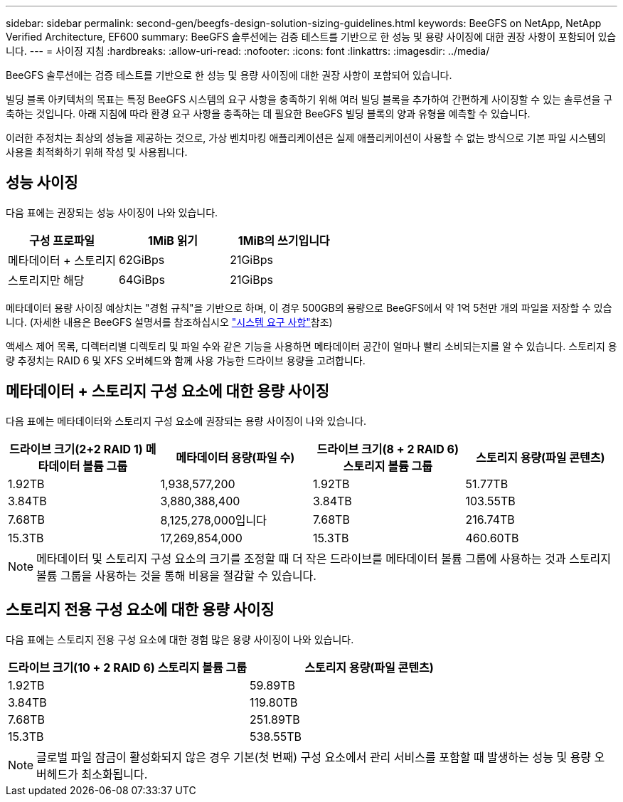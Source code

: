 ---
sidebar: sidebar 
permalink: second-gen/beegfs-design-solution-sizing-guidelines.html 
keywords: BeeGFS on NetApp, NetApp Verified Architecture, EF600 
summary: BeeGFS 솔루션에는 검증 테스트를 기반으로 한 성능 및 용량 사이징에 대한 권장 사항이 포함되어 있습니다. 
---
= 사이징 지침
:hardbreaks:
:allow-uri-read: 
:nofooter: 
:icons: font
:linkattrs: 
:imagesdir: ../media/


[role="lead"]
BeeGFS 솔루션에는 검증 테스트를 기반으로 한 성능 및 용량 사이징에 대한 권장 사항이 포함되어 있습니다.

빌딩 블록 아키텍처의 목표는 특정 BeeGFS 시스템의 요구 사항을 충족하기 위해 여러 빌딩 블록을 추가하여 간편하게 사이징할 수 있는 솔루션을 구축하는 것입니다. 아래 지침에 따라 환경 요구 사항을 충족하는 데 필요한 BeeGFS 빌딩 블록의 양과 유형을 예측할 수 있습니다.

이러한 추정치는 최상의 성능을 제공하는 것으로, 가상 벤치마킹 애플리케이션은 실제 애플리케이션이 사용할 수 없는 방식으로 기본 파일 시스템의 사용을 최적화하기 위해 작성 및 사용됩니다.



== 성능 사이징

다음 표에는 권장되는 성능 사이징이 나와 있습니다.

|===
| 구성 프로파일 | 1MiB 읽기 | 1MiB의 쓰기입니다 


| 메타데이터 + 스토리지 | 62GiBps | 21GiBps 


| 스토리지만 해당 | 64GiBps | 21GiBps 
|===
메타데이터 용량 사이징 예상치는 "경험 규칙"을 기반으로 하며, 이 경우 500GB의 용량으로 BeeGFS에서 약 1억 5천만 개의 파일을 저장할 수 있습니다. (자세한 내용은 BeeGFS 설명서를 참조하십시오 https://doc.beegfs.io/latest/system_design/system_requirements.html["시스템 요구 사항"^]참조)

액세스 제어 목록, 디렉터리별 디렉토리 및 파일 수와 같은 기능을 사용하면 메타데이터 공간이 얼마나 빨리 소비되는지를 알 수 있습니다. 스토리지 용량 추정치는 RAID 6 및 XFS 오버헤드와 함께 사용 가능한 드라이브 용량을 고려합니다.



== 메타데이터 + 스토리지 구성 요소에 대한 용량 사이징

다음 표에는 메타데이터와 스토리지 구성 요소에 권장되는 용량 사이징이 나와 있습니다.

|===
| 드라이브 크기(2+2 RAID 1) 메타데이터 볼륨 그룹 | 메타데이터 용량(파일 수) | 드라이브 크기(8 + 2 RAID 6) 스토리지 볼륨 그룹 | 스토리지 용량(파일 콘텐츠) 


| 1.92TB | 1,938,577,200 | 1.92TB | 51.77TB 


| 3.84TB | 3,880,388,400 | 3.84TB | 103.55TB 


| 7.68TB | 8,125,278,000입니다 | 7.68TB | 216.74TB 


| 15.3TB | 17,269,854,000 | 15.3TB | 460.60TB 
|===

NOTE: 메타데이터 및 스토리지 구성 요소의 크기를 조정할 때 더 작은 드라이브를 메타데이터 볼륨 그룹에 사용하는 것과 스토리지 볼륨 그룹을 사용하는 것을 통해 비용을 절감할 수 있습니다.



== 스토리지 전용 구성 요소에 대한 용량 사이징

다음 표에는 스토리지 전용 구성 요소에 대한 경험 많은 용량 사이징이 나와 있습니다.

|===
| 드라이브 크기(10 + 2 RAID 6) 스토리지 볼륨 그룹 | 스토리지 용량(파일 콘텐츠) 


| 1.92TB | 59.89TB 


| 3.84TB | 119.80TB 


| 7.68TB | 251.89TB 


| 15.3TB | 538.55TB 
|===

NOTE: 글로벌 파일 잠금이 활성화되지 않은 경우 기본(첫 번째) 구성 요소에서 관리 서비스를 포함할 때 발생하는 성능 및 용량 오버헤드가 최소화됩니다.
